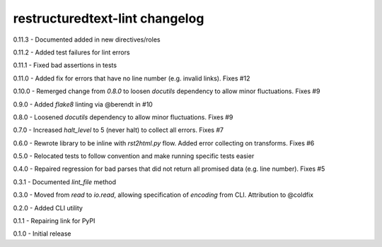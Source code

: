 restructuredtext-lint changelog
===============================
0.11.3 - Documented added in new directives/roles

0.11.2 - Added test failures for lint errors

0.11.1 - Fixed bad assertions in tests

0.11.0 - Added fix for errors that have no line number (e.g. invalid links). Fixes #12

0.10.0 - Remerged change from `0.8.0` to loosen `docutils` dependency to allow minor fluctuations. Fixes #9

0.9.0 - Added `flake8` linting via @berendt in #10

0.8.0 - Loosened `docutils` dependency to allow minor fluctuations. Fixes #9

0.7.0 - Increased `halt_level` to 5 (never halt) to collect all errors. Fixes #7

0.6.0 - Rewrote library to be inline with `rst2html.py` flow. Added error collecting on transforms. Fixes #6

0.5.0 - Relocated tests to follow convention and make running specific tests easier

0.4.0 - Repaired regression for bad parses that did not return all promised data (e.g. line number). Fixes #5

0.3.1 - Documented `lint_file` method

0.3.0 - Moved from `read` to `io.read`, allowing specification of `encoding` from CLI. Attribution to @coldfix

0.2.0 - Added CLI utility

0.1.1 - Repairing link for PyPI

0.1.0 - Initial release
